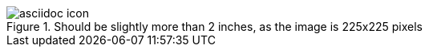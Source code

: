 .Should be slightly more than 2 inches, as the image is 225x225 pixels
image::images/asciidoc-icon.png[]

